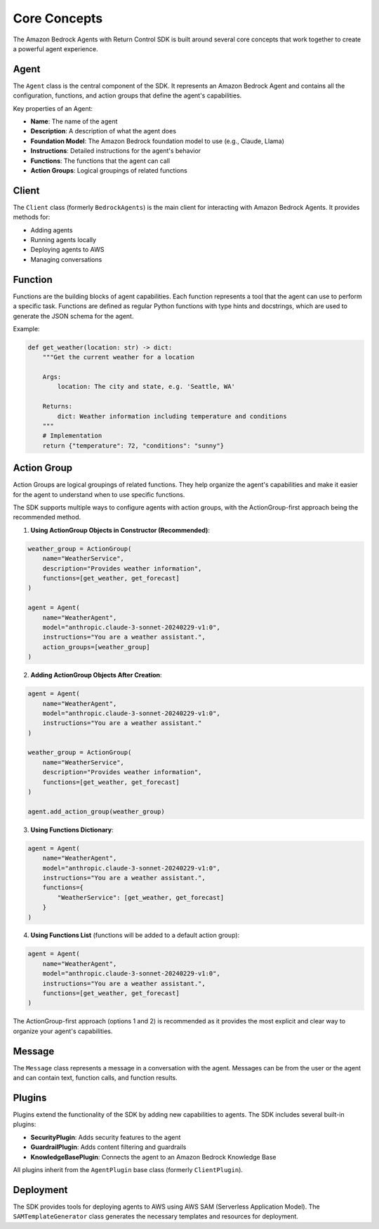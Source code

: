 Core Concepts
============

The Amazon Bedrock Agents with Return Control SDK is built around several core concepts that work together to create a powerful agent experience.

Agent
-----

The ``Agent`` class is the central component of the SDK. It represents an Amazon Bedrock Agent and contains all the configuration, functions, and action groups that define the agent's capabilities.

Key properties of an Agent:

* **Name**: The name of the agent
* **Description**: A description of what the agent does
* **Foundation Model**: The Amazon Bedrock foundation model to use (e.g., Claude, Llama)
* **Instructions**: Detailed instructions for the agent's behavior
* **Functions**: The functions that the agent can call
* **Action Groups**: Logical groupings of related functions

Client
-------------------

The ``Client`` class (formerly ``BedrockAgents``) is the main client for interacting with Amazon Bedrock Agents. It provides methods for:

* Adding agents
* Running agents locally
* Deploying agents to AWS
* Managing conversations

Function
-------

Functions are the building blocks of agent capabilities. Each function represents a tool that the agent can use to perform a specific task. Functions are defined as regular Python functions with type hints and docstrings, which are used to generate the JSON schema for the agent.

Example:

.. code-block:: python

    def get_weather(location: str) -> dict:
        """Get the current weather for a location
        
        Args:
            location: The city and state, e.g. 'Seattle, WA'
            
        Returns:
            dict: Weather information including temperature and conditions
        """
        # Implementation
        return {"temperature": 72, "conditions": "sunny"}

Action Group
-----------

Action Groups are logical groupings of related functions. They help organize the agent's capabilities and make it easier for the agent to understand when to use specific functions.

The SDK supports multiple ways to configure agents with action groups, with the ActionGroup-first approach being the recommended method.

1. **Using ActionGroup Objects in Constructor (Recommended)**:

.. code-block:: python

    weather_group = ActionGroup(
        name="WeatherService",
        description="Provides weather information",
        functions=[get_weather, get_forecast]
    )
    
    agent = Agent(
        name="WeatherAgent",
        model="anthropic.claude-3-sonnet-20240229-v1:0",
        instructions="You are a weather assistant.",
        action_groups=[weather_group]
    )

2. **Adding ActionGroup Objects After Creation**:

.. code-block:: python

    agent = Agent(
        name="WeatherAgent",
        model="anthropic.claude-3-sonnet-20240229-v1:0",
        instructions="You are a weather assistant."
    )
    
    weather_group = ActionGroup(
        name="WeatherService",
        description="Provides weather information",
        functions=[get_weather, get_forecast]
    )
    
    agent.add_action_group(weather_group)

3. **Using Functions Dictionary**:

.. code-block:: python

    agent = Agent(
        name="WeatherAgent",
        model="anthropic.claude-3-sonnet-20240229-v1:0",
        instructions="You are a weather assistant.",
        functions={
            "WeatherService": [get_weather, get_forecast]
        }
    )

4. **Using Functions List** (functions will be added to a default action group):

.. code-block:: python

    agent = Agent(
        name="WeatherAgent",
        model="anthropic.claude-3-sonnet-20240229-v1:0",
        instructions="You are a weather assistant.",
        functions=[get_weather, get_forecast]
    )

The ActionGroup-first approach (options 1 and 2) is recommended as it provides the most explicit and clear way to organize your agent's capabilities.

Message
------

The ``Message`` class represents a message in a conversation with the agent. Messages can be from the user or the agent and can contain text, function calls, and function results.

Plugins
------

Plugins extend the functionality of the SDK by adding new capabilities to agents. The SDK includes several built-in plugins:

* **SecurityPlugin**: Adds security features to the agent
* **GuardrailPlugin**: Adds content filtering and guardrails
* **KnowledgeBasePlugin**: Connects the agent to an Amazon Bedrock Knowledge Base

All plugins inherit from the ``AgentPlugin`` base class (formerly ``ClientPlugin``).

Deployment
---------

The SDK provides tools for deploying agents to AWS using AWS SAM (Serverless Application Model). The ``SAMTemplateGenerator`` class generates the necessary templates and resources for deployment. 